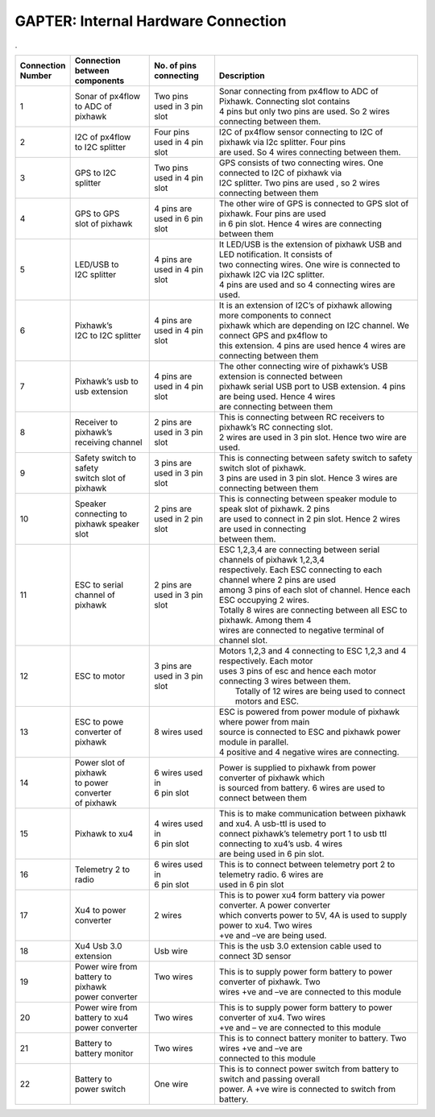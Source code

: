 
.. _gapter-internal-hardware-connections:

====================================
GAPTER: Internal Hardware Connection
====================================


.. image:: images/gapter_internal_HW_connection.png
    :align: left
    :width: 1000pt

.   

+--------------+-----------------+-------------+----------------------------------------------------------------------------------+
| | Connection | | Connection    || No. of     | |                                                                                |
| | Number     | | between       | pins        | |                                                                                |
|              | | components    || connecting |  Description                                                                     |
+==============+=================+=============+==================================================================================+
| | 1          || Sonar of       || Two pins   || Sonar connecting from px4flow to ADC of Pixhawk. Connecting slot contains       |
|              | px4flow         |             |                                                                                  |
|              || to ADC of      || used in 3  || 4 pins but only two pins are used. So 2 wires connecting between them.          |
|              | pixhawk         | pin slot    |                                                                                  |
+--------------+-----------------+-------------+----------------------------------------------------------------------------------+
| | 2          || I2C of px4flow || Four pins  || I2C of px4flow sensor connecting to I2C of pixhawk via I2c splitter. Four pins  |
|              || to I2C         || used in 4  || are used. So 4 wires connecting between them.                                   |
|              | splitter        | pin slot    |                                                                                  |
+--------------+-----------------+-------------+----------------------------------------------------------------------------------+
| | 3          || GPS to I2C     || Two pins   || GPS consists of two connecting wires. One connected to I2C of pixhawk via       |
|              || splitter       || used in 4  || I2C splitter. Two pins are used , so 2 wires connecting between them            |
|              |                 | pin slot    |                                                                                  |
+--------------+-----------------+-------------+----------------------------------------------------------------------------------+
| | 4          || GPS to GPS     || 4 pins are || The other wire of GPS is connected to GPS slot of pixhawk. Four pins are used   |
|              || slot of        || used in    || in 6 pin slot. Hence 4 wires are connecting between them                        |
|              | pixhawk         | 6 pin slot  |                                                                                  |
+--------------+-----------------+-------------+----------------------------------------------------------------------------------+
| | 5          || LED/USB to     || 4 pins are || It LED/USB is the extension of pixhawk USB and LED notification. It consists of |
|              || I2C            || used in 4  || two connecting wires. One wire is connected to pixhawk I2C via I2C splitter.    |
|              | splitter        | pin slot    || 4 pins are used and so 4 connecting wires are used.                             |
+--------------+-----------------+-------------+----------------------------------------------------------------------------------+
| | 6          || Pixhawk’s      || 4 pins are || It is an extension of I2C’s of pixhawk allowing more components to connect      |
|              |                 |             |                                                                                  |
|              || I2C to I2C     || used in 4  || pixhawk which are depending on I2C channel. We connect GPS and px4flow to       |
|              | splitter        | pin slot    || this extension. 4 pins are used hence 4 wires are connecting between them       |
+--------------+-----------------+-------------+----------------------------------------------------------------------------------+
| | 7          || Pixhawk’s      || 4 pins are || The other connecting wire of pixhawk’s USB extension is connected between       |
|              |  usb to         |             |                                                                                  |
|              || usb            || used in 4  || pixhawk serial USB port to USB extension. 4 pins are being used. Hence 4 wires  |
|              | extension       | pin slot    || are connecting between them                                                     |
+--------------+-----------------+-------------+----------------------------------------------------------------------------------+
| | 8          || Receiver to    || 2 pins are || This is connecting between RC receivers to pixhawk’s RC connecting slot.        |
|              | pixhawk’s       |             |                                                                                  |
|              || receiving      || used in 3  || 2 wires are used in 3 pin slot. Hence two wire are used.                        |
|              | channel         | pin slot    |                                                                                  |
+--------------+-----------------+-------------+----------------------------------------------------------------------------------+
| | 9          || Safety switch  || 3 pins are || This is connecting between safety switch to safety switch slot of pixhawk.      |
|              |  to safety      |             |                                                                                  |
|              || switch slot    || used in 3  || 3 pins are used in 3 pin slot. Hence 3 wires are connecting between them        |
|              |  of pixhawk     | pin slot    |                                                                                  |
+--------------+-----------------+-------------+----------------------------------------------------------------------------------+
| | 10         || Speaker        || 2 pins are || This is connecting between speaker module to speak slot of pixhawk. 2 pins      |
|              | connecting to   |             |                                                                                  |
|              || pixhawk        || used in 2  || are used to connect in 2 pin slot. Hence 2 wires are used in connecting         |
|              | speaker slot    | pin slot    || between them.                                                                   |
+--------------+-----------------+-------------+----------------------------------------------------------------------------------+
| | 11         || ESC to serial  || 2 pins are || ESC 1,2,3,4 are connecting between serial channels of pixhawk 1,2,3,4           |
|              |                 |             || respectively. Each ESC connecting to each channel where 2 pins are used         |
|              || channel of     || used in 3  || among 3 pins of each slot of channel. Hence each ESC occupying 2 wires.         |
|              | pixhawk         | pin slot    || Totally 8 wires are connecting between all ESC to pixhawk. Among them 4         |
|              |                 |             || wires are connected to negative terminal of channel slot.                       |
+--------------+-----------------+-------------+----------------------------------------------------------------------------------+
| | 12         || ESC to motor   || 3 pins are || Motors 1,2,3 and 4 connecting to ESC 1,2,3 and 4 respectively. Each motor       |
|              |                 || used in 3  || uses 3 pins of esc and hence each motor connecting 3 wires between them.        |
|              |                 | pin slot    ||  Totally of 12 wires are being used to connect motors and ESC.                  |
+--------------+-----------------+-------------+----------------------------------------------------------------------------------+
| | 13         || ESC to powe    || 8 wires    || ESC is powered from power module of pixhawk where power from main               |
|              |                 | used        |                                                                                  |
|              || converter of   |             || source is connected to ESC and pixhawk power module in parallel.                |
|              | pixhawk         |             || 4 positive and 4 negative wires are connecting.                                 |
+--------------+-----------------+-------------+----------------------------------------------------------------------------------+
| | 14         || Power slot of  || 6 wires    || Power is supplied to pixhawk from power converter of pixhawk which              |
|              | pixhawk         | used in     |                                                                                  |
|              || to power       || 6 pin slot || is sourced from battery. 6 wires are used to connect between them               |
|              |  converter      |             |                                                                                  |
|              || of pixhawk     |             |                                                                                  |
+--------------+-----------------+-------------+----------------------------------------------------------------------------------+
| | 15         || Pixhawk to xu4 || 4 wires    || This is to make communication between pixhawk and xu4. A usb-ttl is used to     |
|              |                 |  used in    |                                                                                  |
|              |                 || 6 pin slot || connect pixhawk’s telemetry port 1 to usb ttl connecting to xu4’s usb. 4 wires  |
|              |                 |             || are being used in 6 pin slot.                                                   |
+--------------+-----------------+-------------+----------------------------------------------------------------------------------+
| | 16         || Telemetry 2    || 6 wires    || This is to connect between telemetry port 2 to telemetry radio. 6 wires are     |
|              | to radio        | used in     |                                                                                  |
|              |                 || 6 pin slot || used in 6 pin slot                                                              |
+--------------+-----------------+-------------+----------------------------------------------------------------------------------+
| | 17         || Xu4 to power   || 2 wires    || This is to power xu4 form battery via power converter. A power converter        |
|              || converter      |             || which converts power to 5V, 4A is used to supply power to xu4. Two wires        |
|              |                 |             || +ve and –ve are being used.                                                     |
+--------------+-----------------+-------------+----------------------------------------------------------------------------------+
| | 18         || Xu4 Usb 3.0    || Usb wire   || This is the usb 3.0 extension cable used to connect 3D sensor                   |
|              | extension       |             |                                                                                  |
+--------------+-----------------+-------------+----------------------------------------------------------------------------------+
| | 19         || Power wire from|| Two wires  || This is to supply power form battery to power converter of pixhawk. Two         |
|              || battery to     |             |                                                                                  |
|              |  pixhawk        ||            || wires +ve and –ve are connected to this module                                  |
|              || power converter|             |                                                                                  |
+--------------+-----------------+-------------+----------------------------------------------------------------------------------+
| | 20         || Power wire from|| Two wires  || This is to supply power form battery to power converter of xu4. Two wires       |
|              || battery to xu4 |             |                                                                                  |
|              || power converter|             || +ve and – ve are connected to this module                                       |
+--------------+-----------------+-------------+----------------------------------------------------------------------------------+
| | 21         || Battery to     || Two wires  || This is to connect battery moniter to battery. Two wires +ve and –ve are        |
|              || battery monitor|             || connected to this module                                                        |
|              |                 |             |                                                                                  |
+--------------+-----------------+-------------+----------------------------------------------------------------------------------+
| | 22         || Battery to     || One wire   || This is to connect power switch from battery to switch and passing overall      |
|              || power switch   |             || power. A +ve wire is connected to switch from battery.                          |
+--------------+-----------------+-------------+----------------------------------------------------------------------------------+

